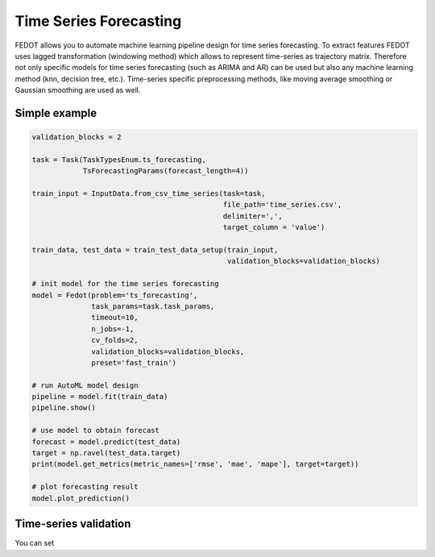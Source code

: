 Time Series Forecasting
=======================

FEDOT allows you to automate machine learning pipeline design for time series forecasting.
To extract features FEDOT uses lagged transformation (windowing method) which allows to represent time-series as
trajectory matrix. Therefore not only specific models for time series forecasting (such as
ARIMA and AR) can be used but also any machine learning method (knn, decision tree, etc.).
Time-series specific preprocessing methods,
like moving average smoothing or Gaussian smoothing are used as well.

.. image:: img/windowing_method.jpg
   :width: 45%

Simple example
~~~~~~~~~~~~~~

.. code-block:: python

    validation_blocks = 2

    task = Task(TaskTypesEnum.ts_forecasting,
                TsForecastingParams(forecast_length=4))

    train_input = InputData.from_csv_time_series(task=task,
                                                 file_path='time_series.csv',
                                                 delimiter=',',
                                                 target_column = 'value')

    train_data, test_data = train_test_data_setup(train_input,
                                                  validation_blocks=validation_blocks)

    # init model for the time series forecasting
    model = Fedot(problem='ts_forecasting',
                  task_params=task.task_params,
                  timeout=10,
                  n_jobs=-1,
                  cv_folds=2,
                  validation_blocks=validation_blocks,
                  preset='fast_train')

    # run AutoML model design
    pipeline = model.fit(train_data)
    pipeline.show()

    # use model to obtain forecast
    forecast = model.predict(test_data)
    target = np.ravel(test_data.target)
    print(model.get_metrics(metric_names=['rmse', 'mae', 'mape'], target=target))

    # plot forecasting result
    model.plot_prediction()

Time-series validation
~~~~~~~~~~~~~~~~~~~~~~

You can set

